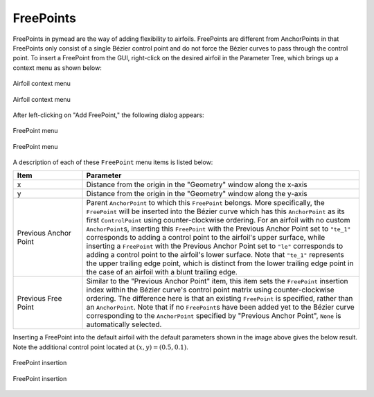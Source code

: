 FreePoints
==========

FreePoints in pymead are the way of adding flexibility to airfoils. FreePoints are different
from AnchorPoints in that FreePoints only consist of a single Bézier control point and do
not force the Bézier curves to pass through the control point. To insert a FreePoint
from the GUI, right-click on the desired airfoil in the Parameter Tree, which brings up a
context menu as shown below:


.. figure:: images/fp_ap_menu_dark.*
   :align: center
   :class: only-dark

   Airfoil context menu


.. figure:: images/fp_ap_menu_light.*
   :align: center
   :class: only-light

   Airfoil context menu


After left-clicking on "Add FreePoint," the following dialog appears:


.. figure:: images/fp_menu_dark.*
   :align: center
   :class: only-dark

   FreePoint menu

.. figure:: images/fp_menu_light.*
   :align: center
   :class: only-light

   FreePoint menu


A description of each of these ``FreePoint`` menu items is listed below:

.. list-table::
   :widths: 20 80
   :header-rows: 1

   * - Item
     - Parameter
   * - x
     - Distance from the origin in the "Geometry" window along the x-axis
   * - y
     - Distance from the origin in the "Geometry" window along the y-axis
   * - Previous Anchor Point
     - Parent ``AnchorPoint`` to which this ``FreePoint`` belongs. More specifically, the ``FreePoint``
       will be inserted into the Bézier curve which has this ``AnchorPoint`` as its first ``ControlPoint``
       using counter-clockwise ordering. For an airfoil with no custom ``AnchorPoint``\ s, inserting this
       ``FreePoint`` with the Previous Anchor Point set to ``"te_1"`` corresponds to adding a control
       point to the airfoil's upper surface, while inserting a ``FreePoint`` with the
       Previous Anchor Point set to ``"le"`` corresponds to adding a control point to the airfoil's
       lower surface. Note that ``"te_1"`` represents the upper trailing edge point,
       which is distinct from the lower trailing edge point in the case of an airfoil with a blunt
       trailing edge.
   * - Previous Free Point
     - Similar to the "Previous Anchor Point" item, this item sets the ``FreePoint`` insertion index
       within the Bézier curve's control point matrix using counter-clockwise ordering. The
       difference here is that an existing ``FreePoint`` is specified, rather than an ``AnchorPoint``.
       Note that if no ``FreePoint``\ s have been added yet to the Bézier curve corresponding to the
       ``AnchorPoint`` specified by "Previous Anchor Point", ``None`` is automatically selected.


Inserting a FreePoint into the default airfoil with the default parameters shown in the
image above gives the below result. Note the additional control point located at :math:`(x,y)=(0.5,0.1)`.

.. figure:: images/free_point_insertion_dark.*
   :align: center
   :class: only-dark

   FreePoint insertion


.. figure:: images/free_point_insertion_light.*
   :align: center
   :class: only-light

   FreePoint insertion

..
   This HTML code adds the "only-light" and "only-dark" class to the parent figures of
   images so that the hidden figures do not take up space on the page

.. raw:: html

   <script type="text/javascript">
      var images = document.getElementsByTagName("img")
      for (let i = 0; i < images.length; i++) {
          if (images[i].classList.contains("only-light")) {
            images[i].parentNode.classList.add("only-light")
          } else if (images[i].classList.contains("only-dark")) {
            images[i].parentNode.classList.add("only-dark")
            } else {
            }
      }
   </script>
